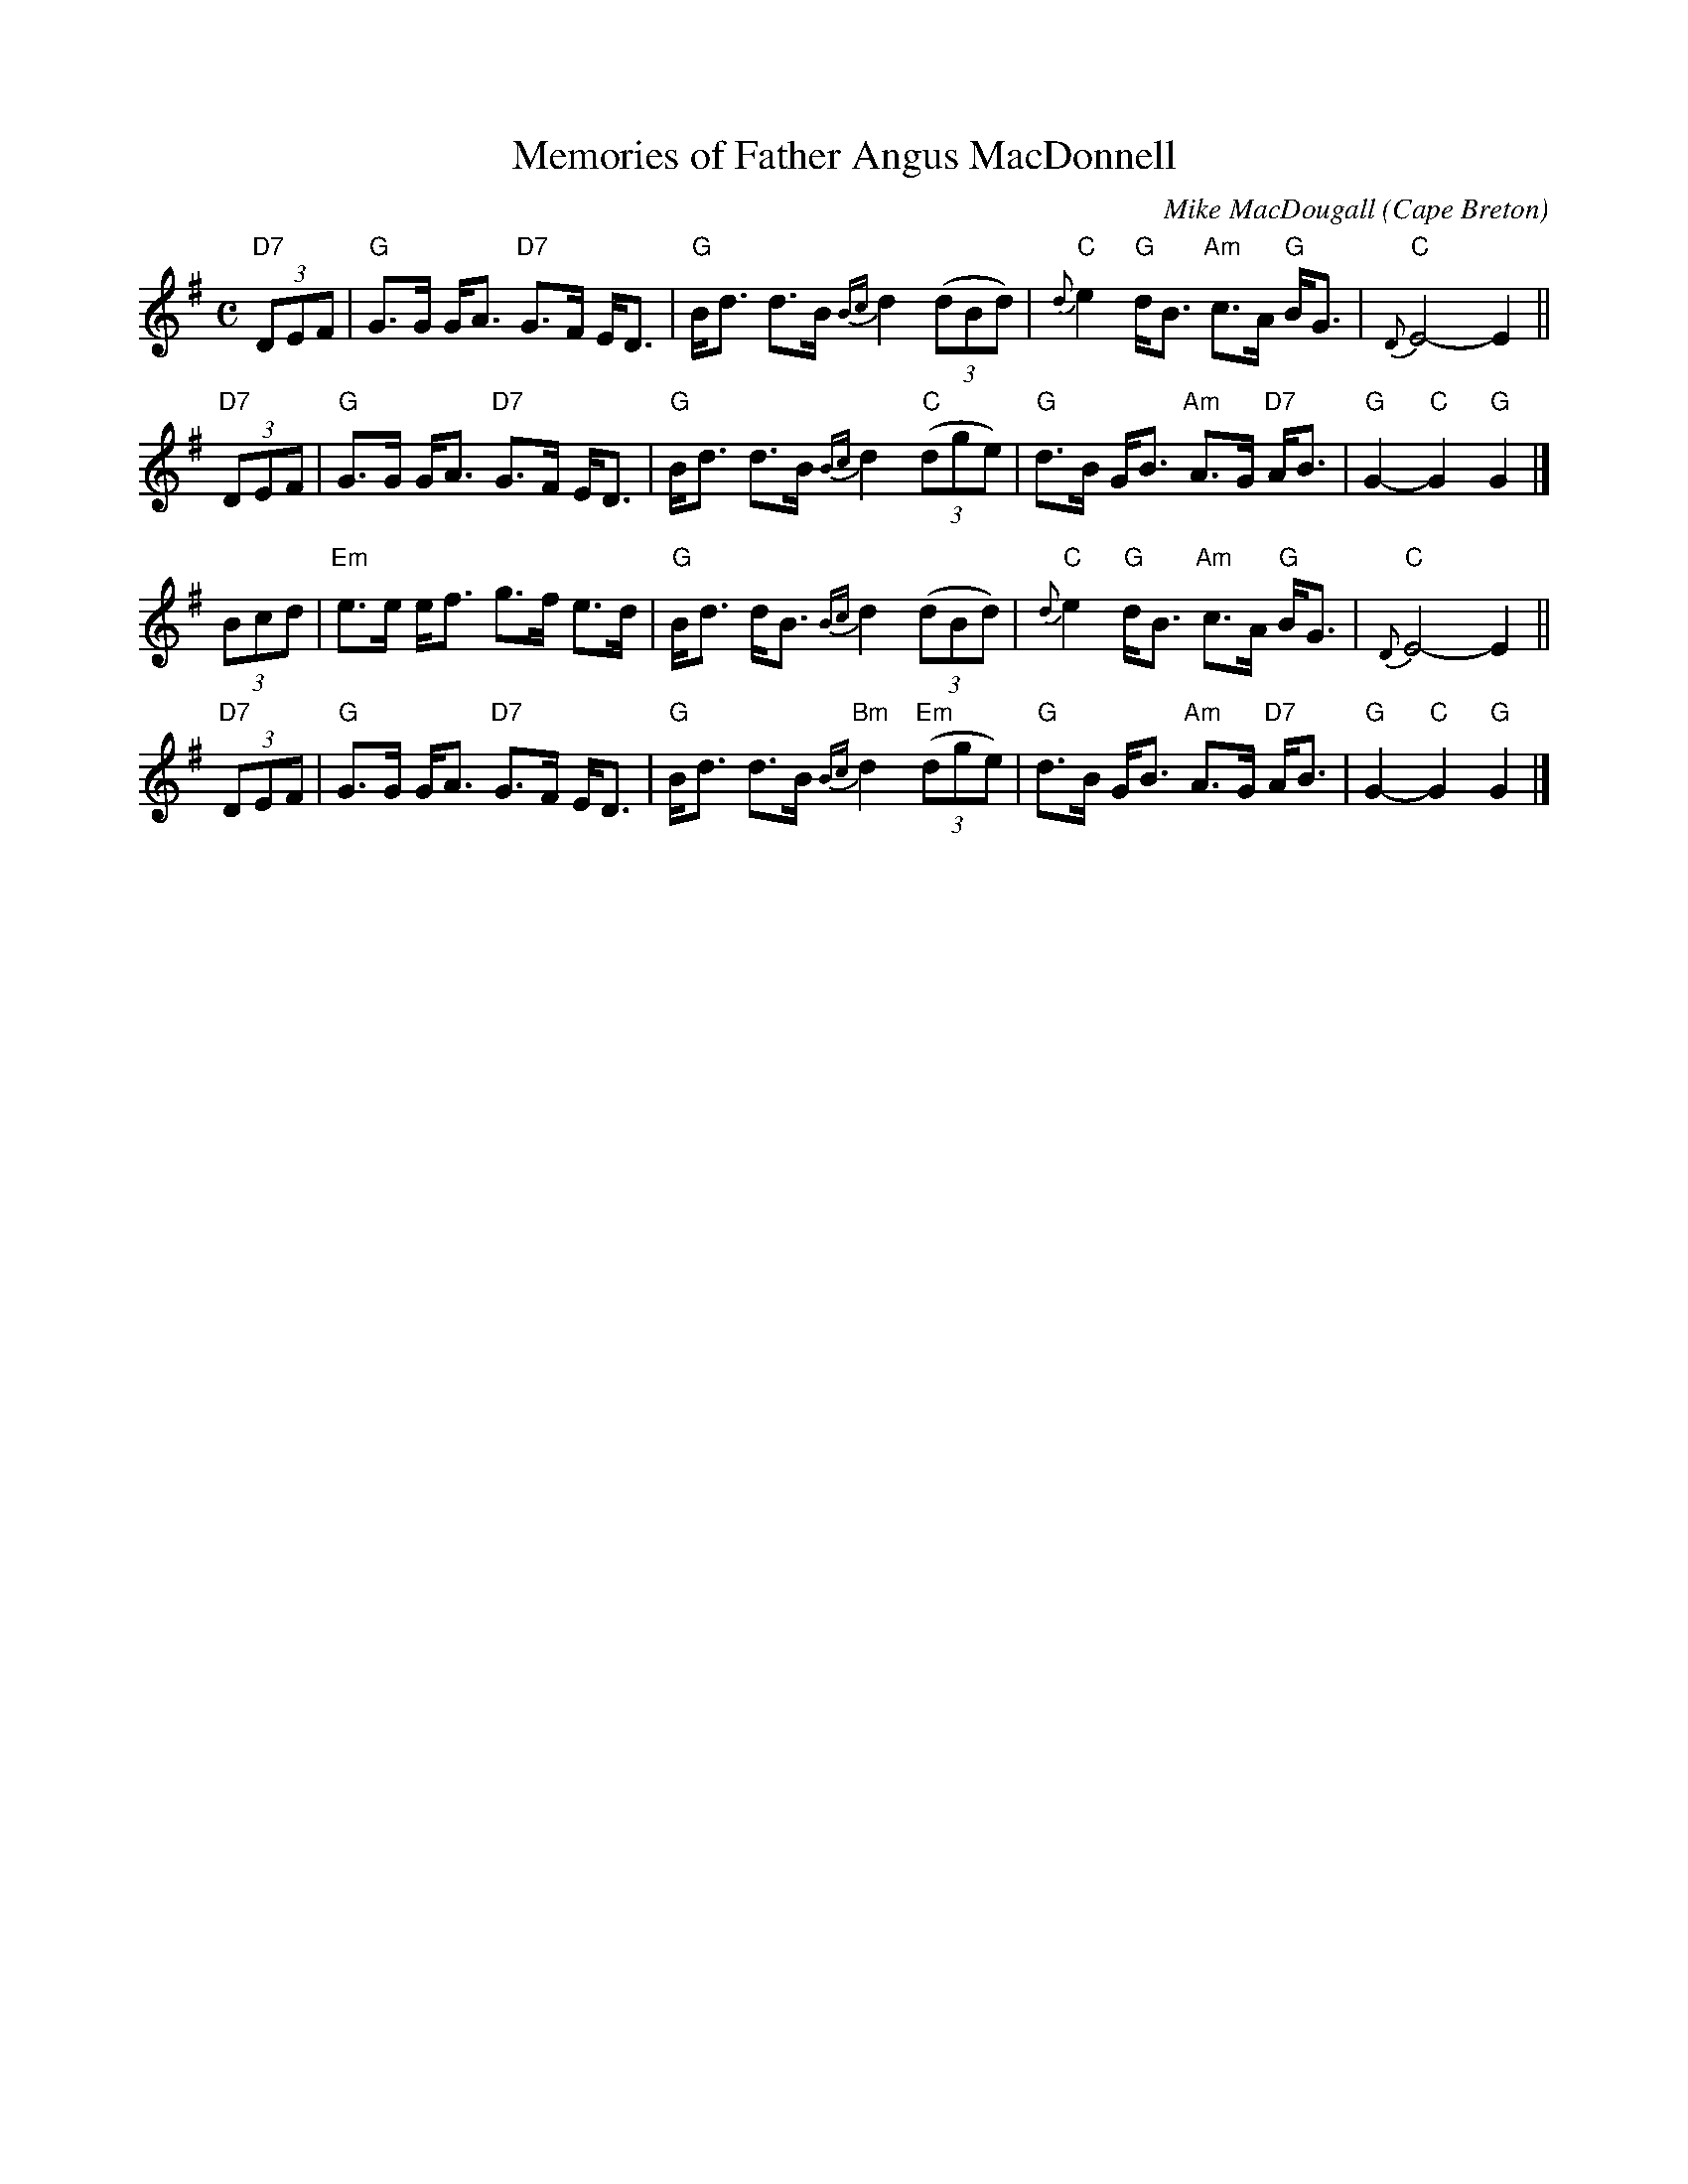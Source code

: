 X: 183
T: Memories of Father Angus MacDonnell
C: Mike MacDougall
O: Cape Breton
R: march, strathspey
S: printed copy of unknown origin in Concord Slow Scottish Session collection
Z: 2014 John Chambers <jc:trillian.mit.edu>
M: C
L: 1/8
K: G
%%slurgraces
"D7"(3DEF |\
"G"G>G G<A "D7"G>F E<D | "G"B<d d>B {Bc}d2 (3(dBd) |\
"C"{d}e2 "G"d<B "Am"c>A "G"B<G | "C"{D}E4- E2 ||
"D7"(3DEF |\
"G"G>G G<A "D7"G>F E<D | "G"B<d d>B {Bc}d2 "C"(3(dge) |\
"G"d>B G<B "Am"A>G "D7"A<B | "G"G2-"C"G2 "G"G2 |]
(3Bcd |\
"Em"e>e e<f g>f e>d | "G"B<d d<B {Bc}d2 (3(dBd) |\
"C"{d}e2 "G"d<B "Am"c>A "G"B<G | "C"{D}E4- E2 ||
"D7"(3DEF |\
"G"G>G G<A "D7"G>F E<D | "G"B<d d>B "Bm"{Bc}d2 "Em"(3(dge) |\
"G"d>B G<B "Am"A>G "D7"A<B | "G"G2-"C"G2 "G"G2 |]

